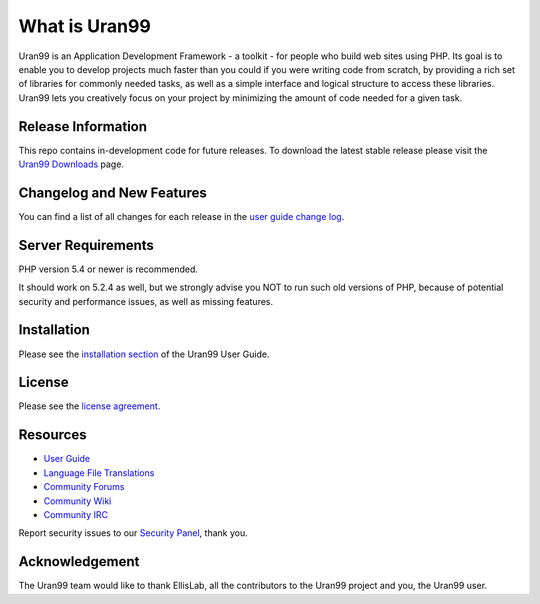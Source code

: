 ###################
What is Uran99
###################

Uran99 is an Application Development Framework - a toolkit - for people
who build web sites using PHP. Its goal is to enable you to develop projects
much faster than you could if you were writing code from scratch, by providing
a rich set of libraries for commonly needed tasks, as well as a simple
interface and logical structure to access these libraries. Uran99 lets
you creatively focus on your project by minimizing the amount of code needed
for a given task.

*******************
Release Information
*******************

This repo contains in-development code for future releases. To download the
latest stable release please visit the `Uran99 Downloads
<http://www.Uran99.com/download>`_ page.

**************************
Changelog and New Features
**************************

You can find a list of all changes for each release in the `user
guide change log <https://github.com/bcit-ci/Uran99/blob/develop/user_guide_src/source/changelog.rst>`_.

*******************
Server Requirements
*******************

PHP version 5.4 or newer is recommended.

It should work on 5.2.4 as well, but we strongly advise you NOT to run
such old versions of PHP, because of potential security and performance
issues, as well as missing features.

************
Installation
************

Please see the `installation section <http://www.Uran99.com/user_guide/installation/index.html>`_
of the Uran99 User Guide.

*******
License
*******

Please see the `license
agreement <https://github.com/bcit-ci/Uran99/blob/develop/user_guide_src/source/license.rst>`_.

*********
Resources
*********

-  `User Guide <http://www.Uran99.com/docs>`_
-  `Language File Translations <https://github.com/bcit-ci/Uran993-translations>`_
-  `Community Forums <http://forum.Uran99.com/>`_
-  `Community Wiki <https://github.com/bcit-ci/Uran99/wiki>`_
-  `Community IRC <http://www.Uran99.com/irc>`_

Report security issues to our `Security Panel <mailto:security@Uran99.com>`_, thank you.

***************
Acknowledgement
***************

The Uran99 team would like to thank EllisLab, all the
contributors to the Uran99 project and you, the Uran99 user.